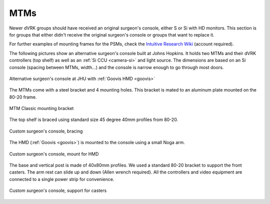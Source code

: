 MTMs
****

Newer dVRK groups should have received an original surgeon's console,
either S or Si with HD monitors.  This section is for groups that
either didn't receive the original surgeon's console or groups that
want to replace it.

For further examples of mounting frames for the PSMs, check the
`Intuitive Research Wiki <https://research.intusurg.com/>`_ (account
required).

The following pictures show an alternative surgeon's console built at
Johns Hopkins.  It holds two MTMs and their dVRK controllers (top
shelf) as well as an :ref:`Si CCU <camera-si>` and light source.  The
dimensions are based on an Si console (spacing between MTMs, width...)
and the console is narrow enough to go through most doors.

.. figure:: /images/Si/jhu-surgeon-console-goovis-overview.jpeg
   :width: 400
   :align: center

   Alternative surgeon's console at JHU with :ref:`Goovis HMD
   <goovis>`

The MTMs come with a steel bracket and 4 mounting holes.  This bracket
is mated to an aluminum plate mounted on the 80-20 frame.

.. figure:: /images/Si/jhu-surgeon-console-goovis-MTM-mount.jpeg
   :width: 400
   :align: center

   MTM Classic mounting bracket

The top shelf is braced using standard size 45 degree 40mm profiles
from 80-20.

.. figure:: /images/Si/jhu-surgeon-console-goovis-brace.jpeg
   :width: 400
   :align: center

   Custom surgeon's console, bracing

The HMD (:ref:`Goovis <goovis>`) is mounted to the console using a
small Noga arm.

.. figure:: /images/Si/jhu-surgeon-console-goovis-under.jpeg
   :width: 400
   :align: center

   Custom surgeon's console, mount for HMD

The base and vertical post is made of 40x80mm profiles.  We used a
standard 80-20 bracket to support the front casters.  The arm rest can
slide up and down (Allen wrench required).  All the controllers and
video equipment are connected to a single power strip for
convenience.

.. figure:: /images/Si/jhu-surgeon-console-goovis-wheel.jpeg
   :width: 400
   :align: center

   Custom surgeon's console, support for casters
